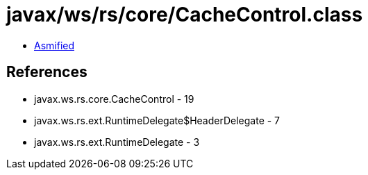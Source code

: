 = javax/ws/rs/core/CacheControl.class

 - link:CacheControl-asmified.java[Asmified]

== References

 - javax.ws.rs.core.CacheControl - 19
 - javax.ws.rs.ext.RuntimeDelegate$HeaderDelegate - 7
 - javax.ws.rs.ext.RuntimeDelegate - 3
